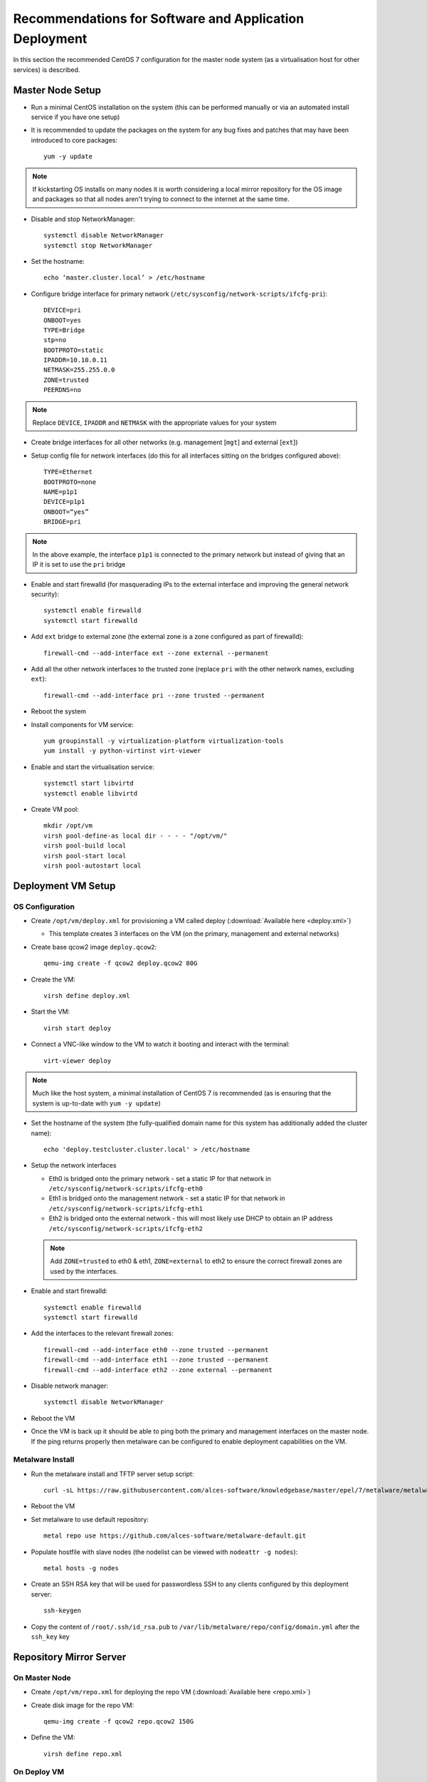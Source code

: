 .. _deployment-guidelines:

Recommendations for Software and Application Deployment
=======================================================

In this section the recommended CentOS 7 configuration for the master node system (as a virtualisation host for other services) is described. 

Master Node Setup
-----------------

- Run a minimal CentOS installation on the system (this can be performed manually or via an automated install service if you have one setup)
- It is recommended to update the packages on the system for any bug fixes and patches that may have been introduced to core packages::

    yum -y update

.. note:: If kickstarting OS installs on many nodes it is worth considering a local mirror repository for the OS image and packages so that all nodes aren't trying to connect to the internet at the same time.

- Disable and stop NetworkManager::

    systemctl disable NetworkManager
    systemctl stop NetworkManager

- Set the hostname::

    echo ‘master.cluster.local’ > /etc/hostname

- Configure bridge interface for primary network (``/etc/sysconfig/network-scripts/ifcfg-pri``)::

    DEVICE=pri
    ONBOOT=yes
    TYPE=Bridge
    stp=no
    BOOTPROTO=static
    IPADDR=10.10.0.11
    NETMASK=255.255.0.0
    ZONE=trusted
    PEERDNS=no

.. note:: Replace ``DEVICE``, ``IPADDR`` and ``NETMASK`` with the appropriate values for your system

- Create bridge interfaces for all other networks (e.g. management [``mgt``] and external [``ext``])

- Setup config file for network interfaces (do this for all interfaces sitting on the bridges configured above)::

    TYPE=Ethernet
    BOOTPROTO=none
    NAME=p1p1
    DEVICE=p1p1
    ONBOOT=“yes”
    BRIDGE=pri

.. note:: In the above example, the interface ``p1p1`` is connected to the primary network but instead of giving that an IP it is set to use the ``pri`` bridge

- Enable and start firewalld (for masquerading IPs to the external interface and improving the general network security)::

    systemctl enable firewalld
    systemctl start firewalld

- Add ``ext`` bridge to external zone (the external zone is a zone configured as part of firewalld)::

    firewall-cmd --add-interface ext --zone external --permanent

- Add all the other network interfaces to the trusted zone (replace ``pri`` with the other network names, excluding ``ext``)::

    firewall-cmd --add-interface pri --zone trusted --permanent

- Reboot the system 

- Install components for VM service::

    yum groupinstall -y virtualization-platform virtualization-tools 
    yum install -y python-virtinst virt-viewer

- Enable and start the virtualisation service::

    systemctl start libvirtd
    systemctl enable libvirtd

- Create VM pool::

    mkdir /opt/vm
    virsh pool-define-as local dir - - - - "/opt/vm/"
    virsh pool-build local
    virsh pool-start local
    virsh pool-autostart local

Deployment VM Setup
-------------------

OS Configuration
^^^^^^^^^^^^^^^^

- Create ``/opt/vm/deploy.xml`` for provisioning a VM called deploy (:download:`Available here <deploy.xml>`)

  - This template creates 3 interfaces on the VM (on the primary, management and external networks)

- Create base qcow2 image ``deploy.qcow2``::

    qemu-img create -f qcow2 deploy.qcow2 80G

- Create the VM::

    virsh define deploy.xml

- Start the VM::

    virsh start deploy

- Connect a VNC-like window to the VM to watch it booting and interact with the terminal::

    virt-viewer deploy

.. note:: Much like the host system, a minimal installation of CentOS 7 is recommended (as is ensuring that the system is up-to-date with ``yum -y update``)

- Set the hostname of the system (the fully-qualified domain name for this system has additionally added the cluster name)::

    echo 'deploy.testcluster.cluster.local' > /etc/hostname

- Setup the network interfaces

  - Eth0 is bridged onto the primary network - set a static IP for that network in ``/etc/sysconfig/network-scripts/ifcfg-eth0`` 
  - Eth1 is bridged onto the management network - set a static IP for that network in ``/etc/sysconfig/network-scripts/ifcfg-eth1`` 
  - Eth2 is bridged onto the external network - this will most likely use DHCP to obtain an IP address ``/etc/sysconfig/network-scripts/ifcfg-eth2`` 
  
  .. note:: Add ``ZONE=trusted`` to eth0 & eth1, ``ZONE=external`` to eth2 to ensure the correct firewall zones are used by the interfaces.

- Enable and start firewalld::

    systemctl enable firewalld
    systemctl start firewalld

- Add the interfaces to the relevant firewall zones::

    firewall-cmd --add-interface eth0 --zone trusted --permanent
    firewall-cmd --add-interface eth1 --zone trusted --permanent
    firewall-cmd --add-interface eth2 --zone external --permanent
  
- Disable network manager::

    systemctl disable NetworkManager
    
- Reboot the VM

- Once the VM is back up it should be able to ping both the primary and management interfaces on the master node. If the ping returns properly then metalware can be configured to enable deployment capabilities on the VM.

Metalware Install
^^^^^^^^^^^^^^^^^

- Run the metalware install and TFTP server setup script::

    curl -sL https://raw.githubusercontent.com/alces-software/knowledgebase/master/epel/7/metalware/metalware.sh | sudo /bin/bash
 
- Reboot the VM

- Set metalware to use default repository::

    metal repo use https://github.com/alces-software/metalware-default.git

- Populate hostfile with slave nodes (the nodelist can be viewed with ``nodeattr -g nodes``)::

    metal hosts -g nodes

- Create an SSH RSA key that will be used for passwordless SSH to any clients configured by this deployment server::

    ssh-keygen

- Copy the content of ``/root/.ssh/id_rsa.pub`` to ``/var/lib/metalware/repo/config/domain.yml`` after the ``ssh_key`` key

Repository Mirror Server
------------------------

On Master Node
^^^^^^^^^^^^^^

- Create ``/opt/vm/repo.xml`` for deploying the repo VM (:download:`Available here <repo.xml>`)

- Create disk image for the repo VM::

    qemu-img create -f qcow2 repo.qcow2 150G

- Define the VM::

    virsh define repo.xml

On Deploy VM
^^^^^^^^^^^^

- Add the repo server to ``/opt/metalware/etc/genders``, an example entry is below::

    # SERVICES
    repo1 repo,services,cluster,domain

- Create a deployment file specifically for ``repo1`` at ``/var/lib/metalware/repo/config/repo1.yaml`` with the following content::

    Networks:
      pri:
        ip: 10.10.0.2

      mgt:
        defined: false

- Add the following to ``/var/lib/metalware/repo/config/domain.yaml`` (the reposerver IP should match the one specified in ``repo1.yaml``)::

    localmirror: true
    repoconfig:
      reposerver: 10.10.0.2
      repopath: repo
      repourl: http://<%= repoconfig.reposerver %>/<%= repoconfig.repopath %>
    upstreamrepos:
      centos:
        name: centos
        baseurl: http://mirror.ox.ac.uk/sites/mirror.centos.org/7/os/x86_64/
      centos-updates:
        name: centos-updates
        baseurl: http://mirror.ox.ac.uk/sites/mirror.centos.org/7/updates/x86_64/
      centos-extras:
        name: centos-extras
        baseurl: http://mirror.ox.ac.uk/sites/mirror.centos.org/7/extras/x86_64/
      epel:
        name: epel
        baseurl: http://anorien.csc.warwick.ac.uk/mirrors/epel/7/x86_64/
        enabled: 0
        priority: 11
    localrepos:
      centos:
        name: centos
        baseurl: <%= repoconfig.repourl %>/centos/
      centos-updates:
        name: centos-updates
        baseurl: <%= repoconfig.repourl %>/centos-updates/
      centos-extras:
        name: centos-extras
        baseurl: <%= repoconfig.repourl %>/centos-extras/
      custom:
        name: custom
        baseurl: <%= repoconfig.repourl %>/custom/
        priority: 1
      epel:
        name: epel
        baseurl: <%= repoconfig.repourl %>/epel/
        enabled: 0
        priority: 11

.. note:: Any repos added to ``domain.yaml`` must include a ``name`` and a ``baseurl`` element. Optionally the repo definitions can include ``description``, ``enabled``, ``skip_if_unavailable``, ``gpgcheck`` and ``priority`` to override the default values that are set when generating the repos.

- Additionally, add the following to the ``setup:`` namespace list in ``/var/lib/metalware/repo/config/domain.yaml``::

    - /opt/alces/install/scripts/repos.sh

- Modify ``/var/lib/metalware/repo/kickstart/default``

  - Old line::
  
      #url --url=http://${_ALCES_BUILDSERVER}/${_ALCES_CLUSTER}/repo/centos/
      url --url=http://mirror.ox.ac.uk/sites/mirror.centos.org/7/os/x86_64/
  
  - New line::
  
      <% if localmirror -%>
      url --url=<%= repoconfig.repourl %>/centos/
      <% else -%>
      curl --url=http://mirror.ox.ac.uk/sites/mirror.centos.org/7/os/x86_64/
      <% end -%>

- Download the repos.sh script to the above location::

    mkdir -p /opt/alces/install/scripts/
    cd /opt/alces/install/scripts/
    wget https://raw.githubusercontent.com/alces-software/knowledgebase/master/epel/7/repo/repos.sh

- Follow :ref:`client-deployment` to setup the compute nodes

- The repo VM will now be up and can be logged in with passwordless SSH from the deployment VM and will have a clone of the CentOS upstream repositories locally.

Compute Node Infiniband Setup
-----------------------------

- Create a configuration file specifically for the nodes group ``/var/lib/metalware/repo/config/nodes.yaml`` with the ib network setup::

    ib:
      defined: true
      ib_use_installer: false
      mellanoxinstaller: http://route/to/MLNX_OFED_LINUX-x86_64.tgz

.. note:: If you want to install the Mellanox driver (and not use the IB drivers from the CentOS repositories), set ``ib_use_installer`` to ``true`` and set ``mellanoxinstaller`` to the location of the mellanox OFED installer.

- Download the ``infiniband.sh`` script from the knowledgebase::

    mkdir -p /opt/alces/install/scripts/
    cd /opt/alces/install/scripts/
    wget https://raw.githubusercontent.com/alces-software/knowledgebase/master/epel/7/infiniband/infiniband.sh

- Add the script to the ``setup:`` namespace list::

    - /opt/alces/install/scripts/infiniband.sh

- Follow :ref:`client-deployment` to setup the compute nodes

.. _client-deployment:

Client Deployment Example
-------------------------

- Start the deployment VM listening for PXE requests::

    metal hunter -i eth0

- Boot up the client node

- The deployment VM will print a line when the node has connected, when this happens enter the hostname for the system (this should be a hostname that exists in the nodelist mentioned earlier)

- Once the hostname has been added the previous metal command can be cancelled (with ctrl-c)

- Generate DHCP entry for the node::

    metal dhcp -t default

- Start the deployment VM serving installation files to the node (replace slave01 with the hostname of the client node)::

    metal build slave01

.. note:: If building multiple systems the genders group can be specified instead of the node hostname. For example, all compute nodes can be built with ``metal build -g nodes``.

- The client node can be rebooted and it will begin an automatic installation of CentOS 7

- The ``metal build`` will automatically exit when the client installation has completed

- Passwordless SSH should now work to the client node

Summary
-------

The master node is now configured and hosting a deployment VM which will be able to install other nodes in the HPC environment over the network.